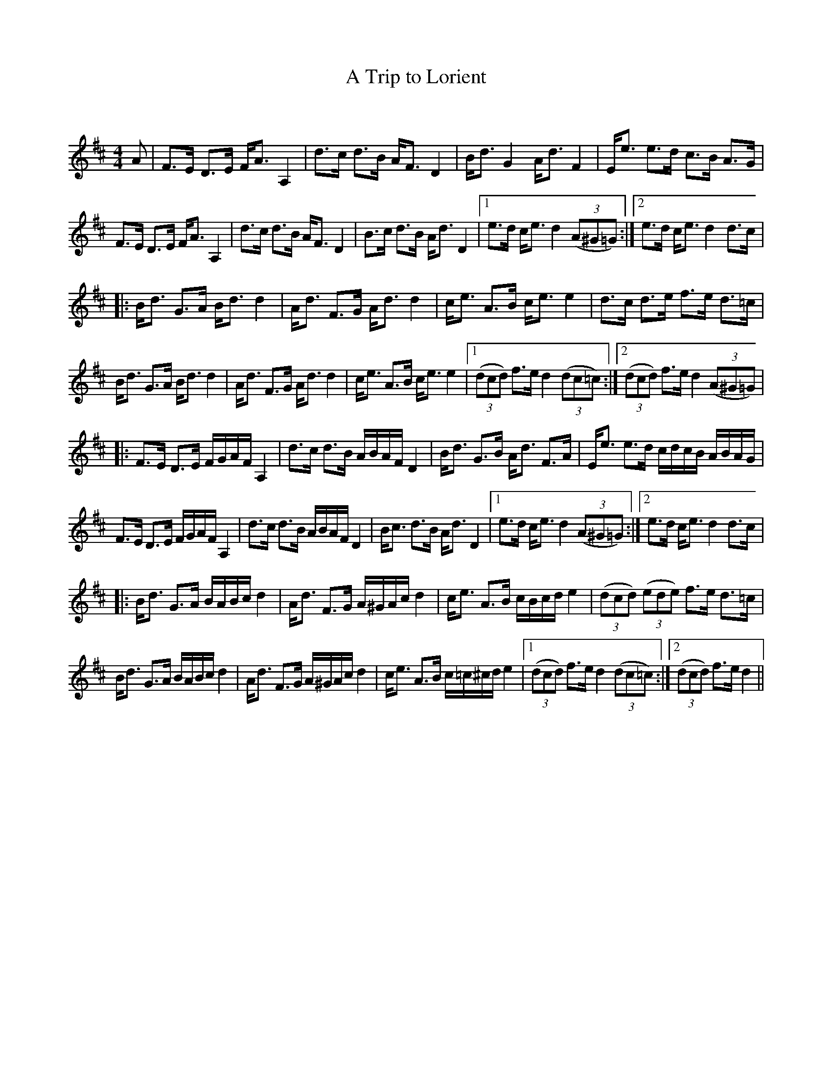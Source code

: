 X:1
T: A Trip to Lorient
C:
R:Strathspey
Q: 128
K:D
M:4/4
L:1/16
A2|F3E D3E FA3 A,4|d3c d3B AF3 D4|Bd3 G4 Ad3 F4|Ee3 e3d c3B A3G|
F3E D3E FA3 A,4|d3c d3B AF3 D4|B3c d3B Ad3 D4|1e3d ce3 d4 ((3A2^G2=G2):|2e3d ce3 d4 d3c|
|:Bd3 G3A Bd3 d4|Ad3 F3G Ad3 d4|ce3 A3B ce3 e4|d3c d3e f3e d3=c|
Bd3 G3A Bd3 d4|Ad3 F3G Ad3 d4|ce3 A3B ce3 e4|1((3d2c2d2) f3e d4 ((3d2c2=c2):|2((3d2c2d2) f3e d4 ((3A2^G2=G2)|
|:F3E D3E FGAF A,4|d3c d3B ABAF D4|Bd3 G3B Ad3 F3A|Ee3 e3d cdcB ABAG|
F3E D3E FGAF A,4|d3c d3B ABAF D4|Bc3 d3B Ad3 D4|1e3d ce3 d4 ((3A2^G2=G2):|2e3d ce3 d4 d3c|
|:Bd3 G3A BABc d4|Ad3 F3G A^GAc d4|ce3 A3B cBcd e4|((3d2c2d2) ((3e2d2e2) f3e d3=c|
Bd3 G3A BABc d4|Ad3 F3G A^GAc d4|ce3 A3B c=c^cd e4|1((3d2c2d2) f3e d4 ((3d2c2=c2):|2((3d2c2d2) f3e d4||
